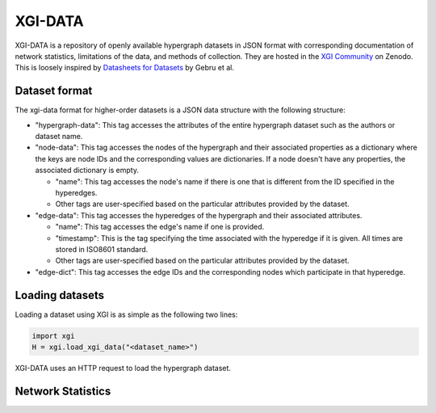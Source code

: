 ********
XGI-DATA
********

XGI-DATA is a repository of openly available hypergraph datasets in JSON format with corresponding documentation of network statistics, limitations of the data, and methods of collection. They are hosted in the `XGI Community <https://zenodo.org/communities/xgi>`_ on Zenodo. This is loosely inspired by `Datasheets for Datasets <https://arxiv.org/abs/1803.09010>`_ by Gebru et al.

Dataset format
--------------

The xgi-data format for higher-order datasets is a JSON data structure with the following structure:

* "hypergraph-data": This tag accesses the attributes of the entire hypergraph dataset such as the authors or dataset name.

* "node-data": This tag accesses the nodes of the hypergraph and their associated properties as a dictionary where the keys are node IDs and the corresponding values are dictionaries. If a node doesn't have any properties, the associated dictionary is empty.

  * "name": This tag accesses the node's name if there is one that is different from the ID specified in the hyperedges.
  * Other tags are user-specified based on the particular attributes provided by the dataset.

* "edge-data": This tag accesses the hyperedges of the hypergraph and their associated attributes.

  * "name": This tag accesses the edge's name if one is provided.
  * "timestamp": This is the tag specifying the time associated with the hyperedge if it is given. All times are stored in ISO8601 standard.
  * Other tags are user-specified based on the particular attributes provided by the dataset.

* "edge-dict": This tag accesses the edge IDs and the corresponding nodes which participate in that hyperedge.

Loading datasets
----------------

Loading a dataset using XGI is as simple as the following two lines:

.. code-block:: python

   import xgi
   H = xgi.load_xgi_data("<dataset_name>")

XGI-DATA uses an HTTP request to load the hypergraph dataset.


Network Statistics
------------------

.. raw:: html

   <style>
   
   </style>
   
   <script type="text/javascript">
      display_table()
   </script>

   <p>More details on individual datasets are available at the <a href="https://github.com/xgi-org/xgi-data">XGI-DATA page</a>.</p>